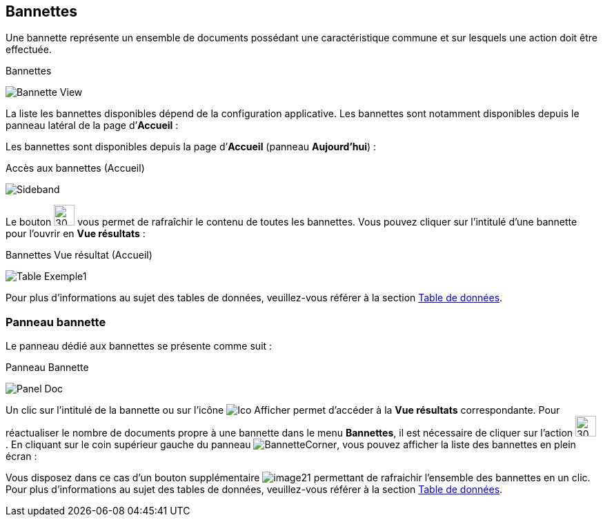 [[_04_baskets]]
== Bannettes
Une bannette représente un ensemble de documents possédant une caractéristique commune et sur lesquels une action doit être effectuée.

.Bannettes
image:04_baskets/Bannette_View.png[]

La liste les bannettes disponibles dépend de la configuration applicative.
Les bannettes sont notamment disponibles depuis le panneau latéral de la page d’*Accueil* :


Les bannettes sont disponibles depuis la page d’*Accueil* (panneau
*Aujourd’hui*) :

.Accès aux bannettes (Accueil)
image:04_baskets/Sideband.png[]

Le bouton image:icons/Refresh.svg[30,30] vous permet de rafraîchir le contenu de toutes les bannettes. Vous pouvez cliquer sur l’intitulé d’une bannette pour l’ouvrir en *Vue résultats* :

.Bannettes Vue résultat (Accueil)
image:04_baskets/Table_Exemple1.png[]

Pour plus d'informations au sujet des tables de données, veuillez-vous référer à la section <<Table de données,Table de données>>.

=== Panneau bannette

Le panneau dédié aux bannettes se présente comme suit :

.Panneau Bannette
image:04_baskets/Panel_Doc.png[]

Un clic sur l'intitulé de la bannette ou sur l'icône image:04_baskets/Ico_Afficher.png[] permet d'accéder à la *Vue résultats* correspondante. Pour réactualiser le nombre de documents propre à une bannette dans le menu *Bannettes*, il est nécessaire de cliquer sur l'action image:icons/Refresh.svg[30,30].
En cliquant sur le coin supérieur gauche du panneau image:04_baskets/BannetteCorner.png[], vous pouvez afficher la liste des bannettes en plein écran :

Vous disposez dans ce cas d’un bouton supplémentaire image:04_baskets/image21.png[] permettant de rafraichir l'ensemble des bannettes en un clic. Pour plus d'informations au sujet des tables de données, veuillez-vous référer à la section <<Table de données,Table de données>>.


<<<
